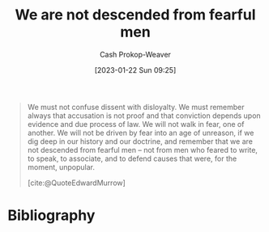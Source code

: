 :PROPERTIES:
:ID:       764647e5-a75c-42ee-be97-0b56a1bbd8fc
:LAST_MODIFIED: [2023-10-06 Fri 00:37]
:ROAM_REFS: [cite:@QuoteEdwardMurrow]
:END:
#+title: We are not descended from fearful men
#+hugo_custom_front_matter: :slug "764647e5-a75c-42ee-be97-0b56a1bbd8fc"
#+author: Cash Prokop-Weaver
#+date: [2023-01-22 Sun 09:25]
#+filetags: :quote:

#+begin_quote
We must not confuse dissent with disloyalty. We must remember always that accusation is not proof and that conviction depends upon evidence and due process of law. We will not walk in fear, one of another. We will not be driven by fear into an age of unreason, if we dig deep in our history and our doctrine, and remember that we are not descended from fearful men – not from men who feared to write, to speak, to associate, and to defend causes that were, for the moment, unpopular.

[cite:@QuoteEdwardMurrow]
#+end_quote

* Flashcards :noexport:
** Describe :fc:
:PROPERTIES:
:CREATED: [2023-01-22 Sun 09:26]
:FC_CREATED: 2023-01-22T17:29:44Z
:FC_TYPE:  double
:ID:       34478684-ebd4-4d7f-b8b5-094cc50706cb
:END:
:REVIEW_DATA:
| position | ease | box | interval | due                  |
|----------+------+-----+----------+----------------------|
| front    | 2.65 |   7 |   321.17 | 2024-06-13T19:13:31Z |
| back     | 2.80 |   7 |   417.99 | 2024-11-27T07:29:29Z |
:END:

[[id:764647e5-a75c-42ee-be97-0b56a1bbd8fc][We are not descended from fearful men]]

*** Back
A quote by [[id:83a8f1dd-f250-40da-886f-8b5512a83f1a][Edward Murrow]] refuting fear of others, of the unknown, of the different.
*** Source
[cite:@QuoteEdwardMurrow]
* Bibliography
#+print_bibliography:
